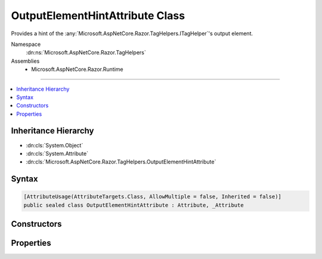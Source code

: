 

OutputElementHintAttribute Class
================================






Provides a hint of the :any:`Microsoft.AspNetCore.Razor.TagHelpers.ITagHelper`\'s output element.


Namespace
    :dn:ns:`Microsoft.AspNetCore.Razor.TagHelpers`
Assemblies
    * Microsoft.AspNetCore.Razor.Runtime

----

.. contents::
   :local:



Inheritance Hierarchy
---------------------


* :dn:cls:`System.Object`
* :dn:cls:`System.Attribute`
* :dn:cls:`Microsoft.AspNetCore.Razor.TagHelpers.OutputElementHintAttribute`








Syntax
------

.. code-block:: csharp

    [AttributeUsage(AttributeTargets.Class, AllowMultiple = false, Inherited = false)]
    public sealed class OutputElementHintAttribute : Attribute, _Attribute








.. dn:class:: Microsoft.AspNetCore.Razor.TagHelpers.OutputElementHintAttribute
    :hidden:

.. dn:class:: Microsoft.AspNetCore.Razor.TagHelpers.OutputElementHintAttribute

Constructors
------------

.. dn:class:: Microsoft.AspNetCore.Razor.TagHelpers.OutputElementHintAttribute
    :noindex:
    :hidden:

    
    .. dn:constructor:: Microsoft.AspNetCore.Razor.TagHelpers.OutputElementHintAttribute.OutputElementHintAttribute(System.String)
    
        
    
        
        Instantiates a new instance of the :any:`Microsoft.AspNetCore.Razor.TagHelpers.OutputElementHintAttribute` class.
    
        
    
        
        :param outputElement: 
            The HTML element the :any:`Microsoft.AspNetCore.Razor.TagHelpers.ITagHelper` may output.
        
        :type outputElement: System.String
    
        
        .. code-block:: csharp
    
            public OutputElementHintAttribute(string outputElement)
    

Properties
----------

.. dn:class:: Microsoft.AspNetCore.Razor.TagHelpers.OutputElementHintAttribute
    :noindex:
    :hidden:

    
    .. dn:property:: Microsoft.AspNetCore.Razor.TagHelpers.OutputElementHintAttribute.OutputElement
    
        
    
        
        The HTML element the :any:`Microsoft.AspNetCore.Razor.TagHelpers.ITagHelper` may output.
    
        
        :rtype: System.String
    
        
        .. code-block:: csharp
    
            public string OutputElement { get; }
    

